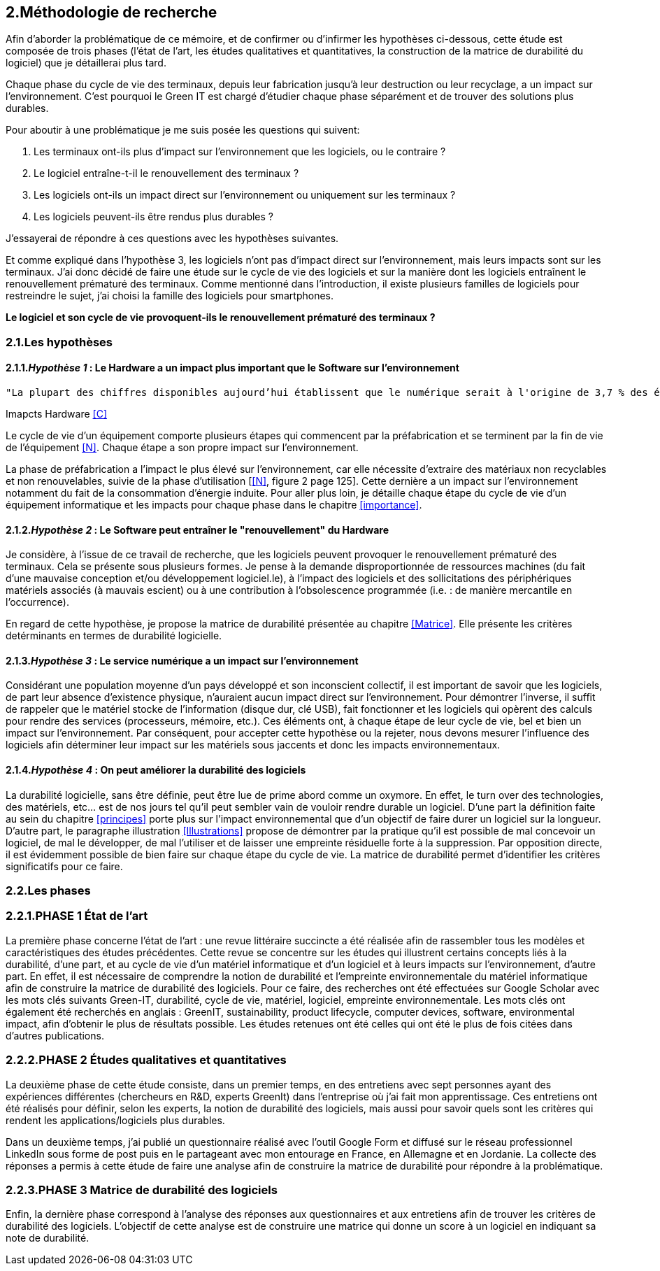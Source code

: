 <<<
== 2.Méthodologie de recherche

Afin d'aborder la problématique de ce mémoire, et de confirmer ou d'infirmer les hypothèses ci-dessous, cette étude est composée de trois phases (l'état de l'art, les études qualitatives et quantitatives, la construction de la matrice de durabilité du logiciel) que je détaillerai plus tard.

Chaque phase du cycle de vie des terminaux, depuis leur fabrication jusqu'à leur destruction ou leur recyclage, a un impact sur l'environnement. C'est pourquoi le Green IT est chargé d'étudier chaque phase séparément et de trouver des solutions plus durables.

Pour aboutir à une problématique je me suis posée les questions qui suivent:

1. Les terminaux ont-ils plus d'impact sur l'environnement que les logiciels, ou le contraire ? 
2. Le logiciel entraîne-t-il le renouvellement des terminaux ?
3. Les logiciels ont-ils un impact direct sur l'environnement ou uniquement sur les terminaux ? 
4. Les logiciels peuvent-ils être rendus plus durables ?

J'essayerai de répondre à ces questions avec les hypothèses suivantes.

Et comme expliqué dans l'hypothèse 3, les logiciels n'ont pas d'impact direct sur l'environnement, mais leurs impacts sont sur les terminaux. J'ai donc décidé de faire une étude sur le cycle de vie des logiciels et sur la manière dont les logiciels entraînent le renouvellement prématuré des terminaux. Comme mentionné dans l'introduction, il existe plusieurs familles de logiciels pour restreindre le sujet, j'ai choisi la famille des logiciels pour smartphones. 

*Le logiciel et son cycle de vie provoquent-ils le renouvellement prématuré des terminaux ?*

=== 2.1.Les hypothèses

==== 2.1.1._Hypothèse 1_ : *Le Hardware a un impact plus important que le Software sur l'environnement*

 
  "La plupart des chiffres disponibles aujourd’hui établissent que le numérique serait à l'origine de 3,7 % des émissions totales de gaz à effet de serre (GES) dans le monde en 2018 et de 4,2 % de la consommation mondiale d’énergie primaire. Au niveau mondial, 44 % de cette empreinte serait due à la fabrication des terminaux, des centres informatiques et des réseaux et 56 % à leur utilisation."
  
Imapcts Hardware <<C>> 
  


Le cycle de vie d'un équipement comporte plusieurs étapes qui commencent par la préfabrication et se terminent par la fin de vie de l'équipement <<N>>. Chaque étape a son propre impact sur l'environnement.

La phase de préfabrication a l'impact le plus élevé sur l'environnement, car elle nécessite d'extraire des matériaux non recyclables et non renouvelables, suivie de la phase d'utilisation [<<N>>, figure 2 page 125]. Cette dernière a un impact sur l'environnement notamment du fait de la consommation d'énergie induite. Pour aller plus loin, je détaille chaque étape du cycle de vie d'un équipement informatique et les impacts pour chaque phase dans le chapitre <<importance>>.

 
====  2.1.2._Hypothèse 2_ : *Le Software peut entraîner le "renouvellement" du Hardware*

Je considère, à l'issue de ce travail de recherche, que les logiciels peuvent provoquer le renouvellement prématuré des terminaux. Cela se présente sous plusieurs formes. Je pense à la demande disproportionnée de ressources machines (du fait d'une mauvaise conception et/ou développement logiciel.le), à l'impact des logiciels et des sollicitations des périphériques matériels associés (à mauvais escient) ou à une contribution à l'obsolescence programmée (i.e. : de manière mercantile en l'occurrence).

En regard de cette hypothèse, je propose la matrice de durabilité présentée au chapitre <<Matrice>>. Elle présente les critères detérminants en termes de durabilité logicielle.


====  2.1.3._Hypothèse 3_ : *Le service numérique a un impact sur l'environnement*
 
Considérant une population moyenne d'un pays développé et son inconscient collectif, il est important de savoir que les logiciels, de part leur absence d'existence physique, n'auraient aucun impact direct sur l'environnement. Pour démontrer l'inverse, il suffit de rappeler que le matériel stocke de l'information (disque dur, clé USB), fait fonctionner et les logiciels qui opèrent des calculs pour rendre des services (processeurs, mémoire, etc.). Ces éléments ont, à chaque étape de leur cycle de vie, bel et bien un impact sur l'environnement. Par conséquent, pour accepter cette hypothèse ou la rejeter, nous devons mesurer l'influence des logiciels afin déterminer leur impact sur les matériels sous jaccents et donc les impacts environnementaux.


====  2.1.4._Hypothèse 4_ : *On peut améliorer la durabilité des logiciels*

La durabilité logicielle, sans être définie, peut être lue de prime abord comme un oxymore. En effet, le turn over des technologies, des matériels, etc... est de nos jours tel qu'il peut sembler vain de vouloir rendre durable un logiciel. D'une part la définition faite au sein du chapitre <<principes>> porte plus sur l'impact environnemental que d'un objectif de faire durer un logiciel sur la longueur. D'autre part, le paragraphe illustration <<Illustrations>> propose de démontrer par la pratique qu'il est possible de mal concevoir un logiciel, de mal le développer, de mal l'utiliser et de laisser une empreinte résiduelle forte à la suppression. Par opposition directe, il est évidemment possible de bien faire  sur chaque étape du cycle de vie. La matrice de durabilité permet d'identifier les critères significatifs pour ce faire.


=== 2.2.Les phases

=== 2.2.1.PHASE 1 État de l’art 

La première phase concerne l'état de l’art : une revue littéraire succincte a été réalisée afin de rassembler tous les modèles et caractéristiques des études précédentes. Cette revue se concentre sur les études qui illustrent certains concepts liés à la durabilité, d'une part, et au cycle de vie d'un matériel informatique et d'un logiciel et à leurs impacts sur l'environnement, d'autre part. En effet, il est nécessaire de comprendre la notion de durabilité et l'empreinte environnementale du matériel informatique afin de construire la matrice de durabilité des logiciels. Pour ce faire, des recherches ont été effectuées sur Google Scholar avec les mots clés suivants Green-IT, durabilité, cycle de vie, matériel, logiciel, empreinte environnementale. Les mots clés ont également été recherchés en anglais : GreenIT, sustainability, product lifecycle, computer devices, software, environmental impact, afin d'obtenir le plus de résultats possible. Les études retenues ont été celles qui ont été le plus de fois citées dans d’autres publications.

=== 2.2.2.PHASE 2 Études qualitatives et quantitatives 

La deuxième phase de cette étude consiste, dans un premier temps, en des entretiens avec sept personnes ayant des expériences différentes (chercheurs en R&D, experts GreenIt) dans l'entreprise où j'ai fait mon apprentissage. Ces entretiens ont été réalisés pour définir, selon les experts, la notion de durabilité des logiciels, mais aussi pour savoir quels sont les critères qui rendent les applications/logiciels plus durables.

Dans un deuxième temps, j'ai publié un questionnaire réalisé avec l'outil Google Form et diffusé sur le réseau professionnel LinkedIn sous forme de post puis en le partageant avec mon entourage en France, en Allemagne et en Jordanie. La collecte des réponses a permis à cette étude de faire une analyse afin de construire la matrice de durabilité pour répondre à la problématique.

=== 2.2.3.PHASE 3 Matrice de durabilité des logiciels

Enfin, la dernière phase correspond à l'analyse des réponses aux questionnaires et aux entretiens afin de trouver les critères de durabilité des logiciels. L'objectif de cette analyse est de construire une matrice qui donne un score à un logiciel en indiquant sa note de durabilité.
